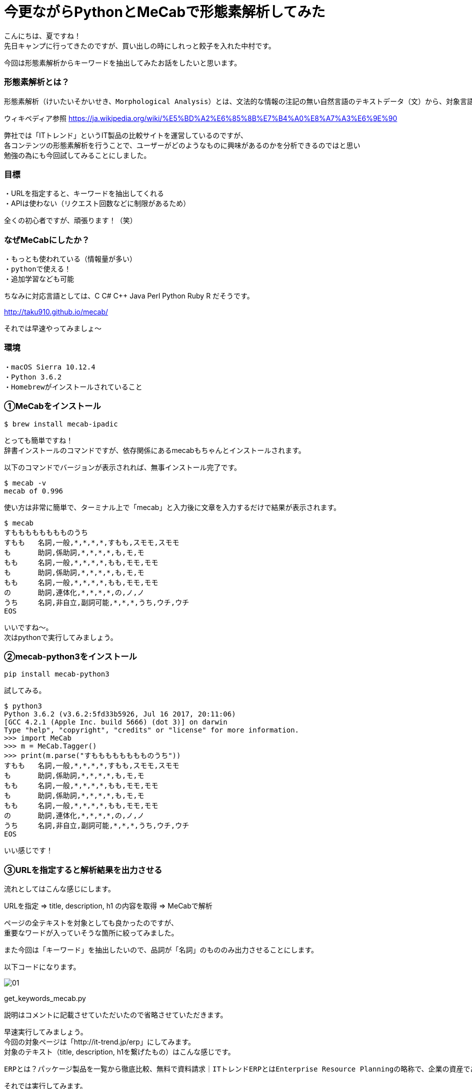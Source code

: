 # 今更ながらPythonとMeCabで形態素解析してみた
:hp-alt-title: mecab
:hp-tags: MeCab,Python3,Morphological analysis,Gyo-za,Nakamura

こんにちは、夏ですね！ +
先日キャンプに行ってきたのですが、買い出しの時にしれっと餃子を入れた中村です。

今回は形態素解析からキーワードを抽出してみたお話をしたいと思います。

### 形態素解析とは？

```
形態素解析（けいたいそかいせき、Morphological Analysis）とは、文法的な情報の注記の無い自然言語のテキストデータ（文）から、対象言語の文法や、辞書と呼ばれる単語の品詞等の情報にもとづき、形態素（Morpheme, おおまかにいえば、言語で意味を持つ最小単位）の列に分割し、それぞれの形態素の品詞等を判別する作業である。
```
ウィキペディア参照 https://ja.wikipedia.org/wiki/%E5%BD%A2%E6%85%8B%E7%B4%A0%E8%A7%A3%E6%9E%90


弊社では「ITトレンド」というIT製品の比較サイトを運営しているのですが、 +
各コンテンツの形態素解析を行うことで、ユーザーがどのようなものに興味があるのかを分析できるのではと思い +
勉強の為にも今回試してみることにしました。

### 目標

・URLを指定すると、キーワードを抽出してくれる +
・APIは使わない（リクエスト回数などに制限があるため）

全くの初心者ですが、頑張ります！（笑）


### なぜMeCabにしたか？

```
・もっとも使われている（情報量が多い）
・pythonで使える！
・追加学習なども可能
```

ちなみに対応言語としては、C C# C++ Java Perl Python Ruby R だそうです。 

http://taku910.github.io/mecab/

それでは早速やってみましょ〜

### 環境

```
・macOS Sierra 10.12.4
・Python 3.6.2
・Homebrewがインストールされていること
```

### ①MeCabをインストール

```
$ brew install mecab-ipadic
```

とっても簡単ですね！ +
辞書インストールのコマンドですが、依存関係にあるmecabもちゃんとインストールされます。

以下のコマンドでバージョンが表示されれば、無事インストール完了です。

```
$ mecab -v
mecab of 0.996
```

使い方は非常に簡単で、ターミナル上で「mecab」と入力後に文章を入力するだけで結果が表示されます。

```
$ mecab
すもももももももものうち
すもも	名詞,一般,*,*,*,*,すもも,スモモ,スモモ
も	助詞,係助詞,*,*,*,*,も,モ,モ
もも	名詞,一般,*,*,*,*,もも,モモ,モモ
も	助詞,係助詞,*,*,*,*,も,モ,モ
もも	名詞,一般,*,*,*,*,もも,モモ,モモ
の	助詞,連体化,*,*,*,*,の,ノ,ノ
うち	名詞,非自立,副詞可能,*,*,*,うち,ウチ,ウチ
EOS
```

いいですね〜。 +
次はpythonで実行してみましょう。


### ②mecab-python3をインストール

```
pip install mecab-python3
```

試してみる。

```
$ python3
Python 3.6.2 (v3.6.2:5fd33b5926, Jul 16 2017, 20:11:06) 
[GCC 4.2.1 (Apple Inc. build 5666) (dot 3)] on darwin
Type "help", "copyright", "credits" or "license" for more information.
>>> import MeCab
>>> m = MeCab.Tagger()
>>> print(m.parse("すもももももももものうち"))
すもも	名詞,一般,*,*,*,*,すもも,スモモ,スモモ
も	助詞,係助詞,*,*,*,*,も,モ,モ
もも	名詞,一般,*,*,*,*,もも,モモ,モモ
も	助詞,係助詞,*,*,*,*,も,モ,モ
もも	名詞,一般,*,*,*,*,もも,モモ,モモ
の	助詞,連体化,*,*,*,*,の,ノ,ノ
うち	名詞,非自立,副詞可能,*,*,*,うち,ウチ,ウチ
EOS
```

いい感じです！

### ③URLを指定すると解析結果を出力させる

流れとしてはこんな感じにします。

URLを指定 ⇒ title, description, h1 の内容を取得 ⇒ MeCabで解析

ページの全テキストを対象としても良かったのですが、 +
重要なワードが入っていそうな箇所に絞ってみました。

また今回は「キーワード」を抽出したいので、品詞が「名詞」のもののみ出力させることにします。

以下コードになります。


image::/images/nakamura/mecab/01.png[]

get_keywords_mecab.py


説明はコメントに記載させていただいたので省略させていただきます。 +

早速実行してみましょう。 +
今回の対象ページは「http://it-trend.jp/erp」にしてみます。 +
 対象のテキスト（title, description, h1を繋げたもの）はこんな感じです。

```
ERPとは？パッケージ製品を一覧から徹底比較、無料で資料請求｜ITトレンドERPとはEnterprise Resource Planningの略称で、企業の資産である人・モノ・カネを一元管理し、経営の効率化を図るための製品です。業種・業態に特化した製品もあるため、しっかりと比較検討して、自社に最適なERPを選びましょう。ERPの製品一覧
```
それでは実行してみます。


```
$ python3 get_keywords_mecab.py http://it-trend.jp/erp
['徹底',
 'Resource',
 '検討',
 '最適',
 '略称',
 'Enterprise',
 '経営',
 '特',
 '人',
 'カネ',
 '製品',
 '業態',
 '資産',
 'モノ',
 'Planning',
 '比較',
 '業種',
 '自社',
 'トレンド',
 '無料',
 '効率',
 '化',
 '一元',
 '一覧',
 'IT',
 '請求',
 'パッケージ',
 '企業',
 'ERP',
 '管理',
 'ため',
 '資料']
```



あれ。なんか微妙ですね。

### ④辞書登録する

何が微妙かっていうと、一部の単語が分割されてしまっていること。 +

```
「ITトレンド」　⇒　IT、トレンド
```

は仕方ないとしても、

```
「特化」　⇒　特、化
```

ってなんだよ！ +
っていう感じなのでこのままだと使えなそうです。

色々調べてみると、どうやらMeCabにインストールした辞書に、さらにユーザー登録として辞書が追加できるとのこと。やってみます。

```
$ mecab-config --dicdir　　　　←辞書ディレクトリの確認
/usr/local/lib/mecab/dic

$ cd /usr/local/lib/mecab/dic
$ mkdir userdic　　　　　　　　←追加用の辞書ディレクトリを作成
$ cd userdic
$ touch add.csv　　　　　　　　←CSV新規作成
```

作成したディレクトリにCSVファイルを作成します。 +
CSVの形式も品詞により異なるそうなのですが、今回対象となる名詞の場合は以下のようになるそうです。

```
登録したい名詞,ID,ID,重み,品詞,品詞の説明,*,*,*,*,登録したい名詞,カタカナ表示,カタカナ表記
```
例えば「ITトレンド」という単語を登録する場合には、

```
ITトレンド,,,1,名詞,一般,*,*,*,*,ITトレンド,アイティートレンド,アイティートレンド
```
こんな感じで大丈夫です。 +
（重み付けは適当に1としています）

次に作成したCSVをコンパイルし、辞書ファイルを生成します。

```
$ mecab-config --libexecdir　←exeファイルのディレクトリ確認
/usr/local/Cellar/mecab/0.996/libexec/mecab

$ /usr/local/Cellar/mecab/0.996/libexec/mecab/mecab-dict-index \
-d /usr/local/lib/mecab/dic/ipadic \
-u /usr/local/lib/mecab/dic/userdic/add.dic \
-f utf-8 \
-t utf-8 \
add.csv

reading add.csv ... 8
emitting double-array: 100% |###########################################| 

done!
```

最後に生成された辞書を使うようにMeCab側に設定を追加します。

```
$ vi /usr/local/etc/mecabrc

;
; Configuration file of MeCab
;
; $Id: mecabrc.in,v 1.3 2006/05/29 15:36:08 taku-ku Exp $;
;
dicdir =  /usr/local/lib/mecab/dic/ipadic

userdic = /usr/local/lib/mecab/dic/userdic/add.dic　　　←ここのコメントを取りパスを変更する

; output-format-type = wakati
; input-buffer-size = 8192

; node-format = %m\n
; bos-format = %S\n
; eos-format = EOS\n
```

それではもう一度やってみましょう〜

```
$ python3 get_keywords_mecab.py http://it-trend.jp/erp
['無料',
 '資料請求',
 '製品',
 '資産',
 '企業',
 '業態',
 'モノ',
 '検討',
 '効率化',
 'カネ',
 'パッケージ',
 '業種',
 '略称',
 '一覧',
 '人',
 'ERP',
 'Planning',
 '比較',
 '経営',
 'Enterprise',
 '徹底比較',
 '一元管理',
 '自社',
 '最適',
 'ITトレンド',
 'Resource',
 '特化',
 'ため']
```

大分良くなりました！


### 感想

今回初めて形態素解析を試してみましたが、一連の流れはできたのでひとまず良かったです。 +
実は重み付けの部分も意識して試行錯誤してみたんですが、そのあたりは上手くいかず +
今回のブログには載せられなかったので、また挑戦してみたいと思います！


こちらからは以上です！
